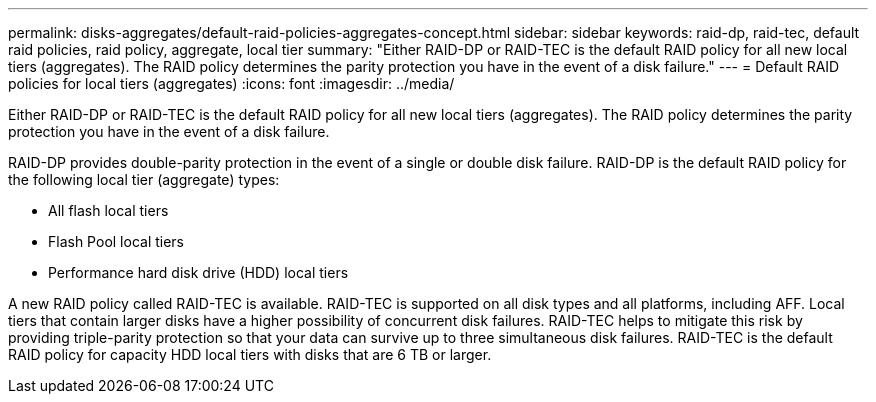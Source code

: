 ---
permalink: disks-aggregates/default-raid-policies-aggregates-concept.html
sidebar: sidebar
keywords: raid-dp, raid-tec, default raid policies, raid policy, aggregate, local tier
summary: "Either RAID-DP or RAID-TEC is the default RAID policy for all new local tiers (aggregates). The RAID policy determines the parity protection you have in the event of a disk failure."
---
= Default RAID policies for local tiers (aggregates)
:icons: font
:imagesdir: ../media/

[.lead]
Either RAID-DP or RAID-TEC is the default RAID policy for all new local tiers (aggregates). The RAID policy determines the parity protection you have in the event of a disk failure.

RAID-DP provides double-parity protection in the event of a single or double disk failure. RAID-DP is the default RAID policy for the following local tier (aggregate) types:

* All flash local tiers
* Flash Pool local tiers
* Performance hard disk drive (HDD) local tiers

A new RAID policy called RAID-TEC is available. RAID-TEC is supported on all disk types and all platforms, including AFF. Local tiers that contain larger disks have a higher possibility of concurrent disk failures. RAID-TEC helps to mitigate this risk by providing triple-parity protection so that your data can survive up to three simultaneous disk failures. RAID-TEC is the default RAID policy for capacity HDD local tiers with disks that are 6 TB or larger.

// BURT 1485072, 08-30-2022
